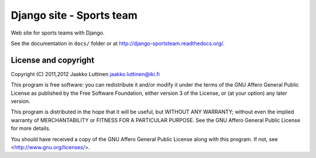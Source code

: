 Django site - Sports team
=========================

Web site for sports teams with Django.

See the documentation in ``docs/`` folder or at
http://django-sportsteam.readthedocs.org/.

License and copyright
---------------------

Copyright (C) 2011,2012 Jaakko Luttinen jaakko.luttinen@iki.fi

This program is free software: you can redistribute it and/or modify
it under the terms of the GNU Affero General Public License as
published by the Free Software Foundation, either version 3 of the
License, or (at your option) any later version.

This program is distributed in the hope that it will be useful, but
WITHOUT ANY WARRANTY; without even the implied warranty of
MERCHANTABILITY or FITNESS FOR A PARTICULAR PURPOSE.  See the GNU
Affero General Public License for more details.

You should have received a copy of the GNU Affero General Public
License along with this program.  If not, see
<http://www.gnu.org/licenses/>.

